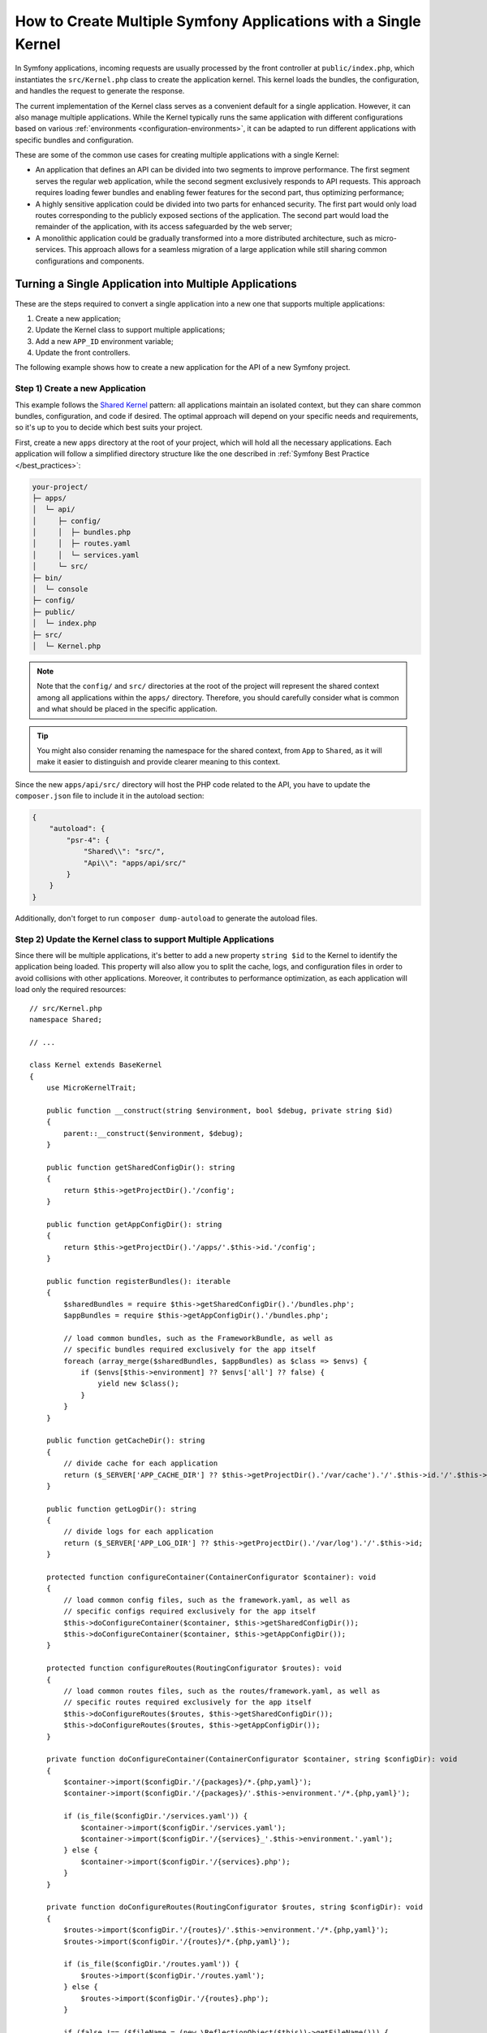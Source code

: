 How to Create Multiple Symfony Applications with a Single Kernel
================================================================

In Symfony applications, incoming requests are usually processed by the front
controller at ``public/index.php``, which instantiates the ``src/Kernel.php``
class to create the application kernel. This kernel loads the bundles, the
configuration, and handles the request to generate the response.

The current implementation of the Kernel class serves as a convenient default
for a single application. However, it can also manage multiple applications.
While the Kernel typically runs the same application with different
configurations based on various :ref:`environments <configuration-environments>`,
it can be adapted to run different applications with specific bundles and configuration.

These are some of the common use cases for creating multiple applications with a
single Kernel:

* An application that defines an API can be divided into two segments to improve
  performance. The first segment serves the regular web application, while the
  second segment exclusively responds to API requests. This approach requires
  loading fewer bundles and enabling fewer features for the second part, thus
  optimizing performance;
* A highly sensitive application could be divided into two parts for enhanced
  security. The first part would only load routes corresponding to the publicly
  exposed sections of the application. The second part would load the remainder
  of the application, with its access safeguarded by the web server;
* A monolithic application could be gradually transformed into a more
  distributed architecture, such as micro-services. This approach allows for a
  seamless migration of a large application while still sharing common
  configurations and components.

Turning a Single Application into Multiple Applications
-------------------------------------------------------

These are the steps required to convert a single application into a new one that
supports multiple applications:

1. Create a new application;
2. Update the Kernel class to support multiple applications;
3. Add a new ``APP_ID`` environment variable;
4. Update the front controllers.

The following example shows how to create a new application for the API of a new
Symfony project.

Step 1) Create a new Application
~~~~~~~~~~~~~~~~~~~~~~~~~~~~~~~~

This example follows the `Shared Kernel`_ pattern: all applications maintain an
isolated context, but they can share common bundles, configuration, and code if
desired. The optimal approach will depend on your specific needs and
requirements, so it's up to you to decide which best suits your project.

First, create a new ``apps`` directory at the root of your project, which will
hold all the necessary applications. Each application will follow a simplified
directory structure like the one described in :ref:`Symfony Best Practice </best_practices>`:

.. code-block:: text

    your-project/
    ├─ apps/
    │  └─ api/
    │     ├─ config/
    │     │  ├─ bundles.php
    │     │  ├─ routes.yaml
    │     │  └─ services.yaml
    │     └─ src/
    ├─ bin/
    │  └─ console
    ├─ config/
    ├─ public/
    │  └─ index.php
    ├─ src/
    │  └─ Kernel.php

.. note::

    Note that the ``config/`` and ``src/`` directories at the root of the
    project will represent the shared context among all applications within the
    ``apps/`` directory. Therefore, you should carefully consider what is
    common and what should be placed in the specific application.

.. tip::

    You might also consider renaming the namespace for the shared context, from
    ``App`` to ``Shared``, as it will make it easier to distinguish and provide
    clearer meaning to this context.

Since the new ``apps/api/src/`` directory will host the PHP code related to the
API, you have to update the ``composer.json`` file to include it in the autoload
section:

.. code-block:: json

    {
        "autoload": {
            "psr-4": {
                "Shared\\": "src/",
                "Api\\": "apps/api/src/"
            }
        }
    }

Additionally, don't forget to run ``composer dump-autoload`` to generate the
autoload files.

Step 2) Update the Kernel class to support Multiple Applications
~~~~~~~~~~~~~~~~~~~~~~~~~~~~~~~~~~~~~~~~~~~~~~~~~~~~~~~~~~~~~~~~

Since there will be multiple applications, it's better to add a new property
``string $id`` to the Kernel to identify the application being loaded. This
property will also allow you to split the cache, logs, and configuration files
in order to avoid collisions with other applications. Moreover, it contributes
to performance optimization, as each application will load only the required
resources::

    // src/Kernel.php
    namespace Shared;

    // ...

    class Kernel extends BaseKernel
    {
        use MicroKernelTrait;

        public function __construct(string $environment, bool $debug, private string $id)
        {
            parent::__construct($environment, $debug);
        }

        public function getSharedConfigDir(): string
        {
            return $this->getProjectDir().'/config';
        }

        public function getAppConfigDir(): string
        {
            return $this->getProjectDir().'/apps/'.$this->id.'/config';
        }

        public function registerBundles(): iterable
        {
            $sharedBundles = require $this->getSharedConfigDir().'/bundles.php';
            $appBundles = require $this->getAppConfigDir().'/bundles.php';

            // load common bundles, such as the FrameworkBundle, as well as
            // specific bundles required exclusively for the app itself
            foreach (array_merge($sharedBundles, $appBundles) as $class => $envs) {
                if ($envs[$this->environment] ?? $envs['all'] ?? false) {
                    yield new $class();
                }
            }
        }

        public function getCacheDir(): string
        {
            // divide cache for each application
            return ($_SERVER['APP_CACHE_DIR'] ?? $this->getProjectDir().'/var/cache').'/'.$this->id.'/'.$this->environment;
        }

        public function getLogDir(): string
        {
            // divide logs for each application
            return ($_SERVER['APP_LOG_DIR'] ?? $this->getProjectDir().'/var/log').'/'.$this->id;
        }

        protected function configureContainer(ContainerConfigurator $container): void
        {
            // load common config files, such as the framework.yaml, as well as
            // specific configs required exclusively for the app itself
            $this->doConfigureContainer($container, $this->getSharedConfigDir());
            $this->doConfigureContainer($container, $this->getAppConfigDir());
        }

        protected function configureRoutes(RoutingConfigurator $routes): void
        {
            // load common routes files, such as the routes/framework.yaml, as well as
            // specific routes required exclusively for the app itself
            $this->doConfigureRoutes($routes, $this->getSharedConfigDir());
            $this->doConfigureRoutes($routes, $this->getAppConfigDir());
        }

        private function doConfigureContainer(ContainerConfigurator $container, string $configDir): void
        {
            $container->import($configDir.'/{packages}/*.{php,yaml}');
            $container->import($configDir.'/{packages}/'.$this->environment.'/*.{php,yaml}');

            if (is_file($configDir.'/services.yaml')) {
                $container->import($configDir.'/services.yaml');
                $container->import($configDir.'/{services}_'.$this->environment.'.yaml');
            } else {
                $container->import($configDir.'/{services}.php');
            }
        }

        private function doConfigureRoutes(RoutingConfigurator $routes, string $configDir): void
        {
            $routes->import($configDir.'/{routes}/'.$this->environment.'/*.{php,yaml}');
            $routes->import($configDir.'/{routes}/*.{php,yaml}');

            if (is_file($configDir.'/routes.yaml')) {
                $routes->import($configDir.'/routes.yaml');
            } else {
                $routes->import($configDir.'/{routes}.php');
            }

            if (false !== ($fileName = (new \ReflectionObject($this))->getFileName())) {
                $routes->import($fileName, 'annotation');
            }
        }
    }

This example reuses the default implementation to import the configuration and
routes based on a given configuration directory. As shown earlier, this
approach will import both the shared and the app-specific resources.

Step 3) Add a new APP_ID environment variable
~~~~~~~~~~~~~~~~~~~~~~~~~~~~~~~~~~~~~~~~~~~~~

Next, define a new environment variable that identifies the current application.
This new variable can be added to the ``.env`` file to provide a default value,
but it should typically be added to your web server configuration.

.. code-block:: bash

    # .env
    APP_ID=api

.. caution::

    The value of this variable must match the application directory within
    ``apps/`` as it is used in the Kernel to load the specific application
    configuration.

Step 4) Update the Front Controllers
~~~~~~~~~~~~~~~~~~~~~~~~~~~~~~~~~~~~

In this final step, update the front controllers ``public/index.php`` and
``bin/console`` to pass the value of the ``APP_ID`` variable to the Kernel
instance. This will allow the Kernel to load and run the specified
application::

    // public/index.php
    use Shared\Kernel;
    // ...

    return function (array $context) {
        return new Kernel($context['APP_ENV'], (bool) $context['APP_DEBUG'], $context['APP_ID']);
    };

Similar to configuring the required ``APP_ENV`` and ``APP_DEBUG`` values, the
third argument of the Kernel constructor is now also necessary to set the
application ID, which is derived from an external configuration.

For the second front controller, define a new console option to allow passing
the application ID to run under CLI context::

    // bin/console
    use Shared\Kernel;
    use Symfony\Component\Console\Input\InputInterface;
    use Symfony\Component\Console\Input\InputOption;

    return function (InputInterface $input, array $context) {
        $kernel = new Kernel($context['APP_ENV'], (bool) $context['APP_DEBUG'], $input->getParameterOption(['--id', '-i'], $context['APP_ID']));

        $application = new Application($kernel);
        $application->getDefinition()
            ->addOption(new InputOption('--id', '-i', InputOption::VALUE_REQUIRED, 'The App ID'))
        ;

        return $application;
    };

That's it!

Executing Commands
------------------

The ``bin/console`` script, which is used to run Symfony commands, always uses
the ``Kernel`` class to build the application and load the commands. If you
need to run console commands for a specific application, you can provide the
``--id`` option along with the appropriate identity value:

.. code-block:: terminal

    php bin/console cache:clear --id=api
    // or
    php bin/console cache:clear -iapi

    // alternatively
    export APP_ID=api
    php bin/console cache:clear

You might want to update the composer auto-scripts section to run multiple
commands simultaneously. This example shows the commands of two different
applications called ``api`` and ``admin``:

.. code-block:: json

    {
        "scripts": {
            "auto-scripts": {
                "cache:clear -iapi": "symfony-cmd",
                "cache:clear -iadmin": "symfony-cmd",
                "assets:install %PUBLIC_DIR% -iapi": "symfony-cmd",
                "assets:install %PUBLIC_DIR% -iadmin --no-cleanup": "symfony-cmd"
            }
        }
    }

Then, run ``composer auto-scripts`` to test it!

.. note::

    The commands available for each console script (e.g. ``bin/console -iapi``
    and ``bin/console -iadmin``) can differ because they depend on the bundles
    enabled for each application, which could be different.

Rendering Templates
-------------------

Let's consider that you need to create another app called ``admin``. If you
follow the :ref:`Symfony Best Practices </best_practices>`, the shared Kernel
templates will be located in the ``templates/`` directory at the project's root.
For admin-specific templates, you can create a new directory
``apps/admin/templates/`` which you will need to manually configure under the
Admin application:

.. code-block:: yaml

    # apps/admin/config/packages/twig.yaml
    twig:
        paths:
            '%kernel.project_dir%/apps/admin/templates': Admin

Then, use this Twig namespace to reference any template within the Admin
application only, for example ``@Admin/form/fields.html.twig``.

Running Tests
-------------

In Symfony applications, functional tests typically extend from
the :class:`Symfony\\Bundle\\FrameworkBundle\\Test\\WebTestCase` class by
default. Within its parent class, ``KernelTestCase``, there is a method called
``createKernel()`` that attempts to create the kernel responsible for running
the application during tests. However, the current logic of this method doesn't
include the new application ID argument, so you need to update it::

    // apps/api/tests/ApiTestCase.php
    namespace Api\Tests;

    use Shared\Kernel;
    use Symfony\Bundle\FrameworkBundle\Test\WebTestCase;
    use Symfony\Component\HttpKernel\KernelInterface;

    class ApiTestCase extends WebTestCase
    {
        protected static function createKernel(array $options = []): KernelInterface
        {
            $env = $options['environment'] ?? $_ENV['APP_ENV'] ?? $_SERVER['APP_ENV'] ?? 'test';
            $debug = $options['debug'] ?? (bool) ($_ENV['APP_DEBUG'] ?? $_SERVER['APP_DEBUG'] ?? true);

            return new Kernel($env, $debug, 'api');
        }
    }

.. note::

    This examples uses a hardcoded application ID value because the tests
    extending this ``ApiTestCase`` class will focus solely on the ``api`` tests.

Now, create a ``tests/`` directory inside the ``apps/api/`` application. Then,
update both the ``composer.json`` file and ``phpunit.xml`` configuration about
its existence:

.. code-block:: json

    {
        "autoload-dev": {
            "psr-4": {
                "Shared\\Tests\\": "tests/",
                "Api\\Tests\\": "apps/api/tests/"
            }
        }
    }

Remember to run ``composer dump-autoload`` to generate the autoload files.

And, here is the update needed for the ``phpunit.xml`` file:

.. code-block:: xml

    <testsuites>
        <testsuite name="shared">
            <directory>tests</directory>
        </testsuite>
        <testsuite name="api">
            <directory>apps/api/tests</directory>
        </testsuite>
    </testsuites>

Adding more Applications
------------------------

Now you can begin adding more applications as needed, such as an ``admin``
application to manage the project's configuration and permissions. To do that,
you will have to repeat the step 1 only:

.. code-block:: text

    your-project/
    ├─ apps/
    │  ├─ admin/
    │  │  ├─ config/
    │  │  │  ├─ bundles.php
    │  │  │  ├─ routes.yaml
    │  │  │  └─ services.yaml
    │  │  └─ src/
    │  └─ api/
    │     └─ ...

Additionally, you might need to update your web server configuration to set the
``APP_ID=admin`` under a different domain.

.. _`Shared Kernel`: http://ddd.fed.wiki.org/view/shared-kernel

